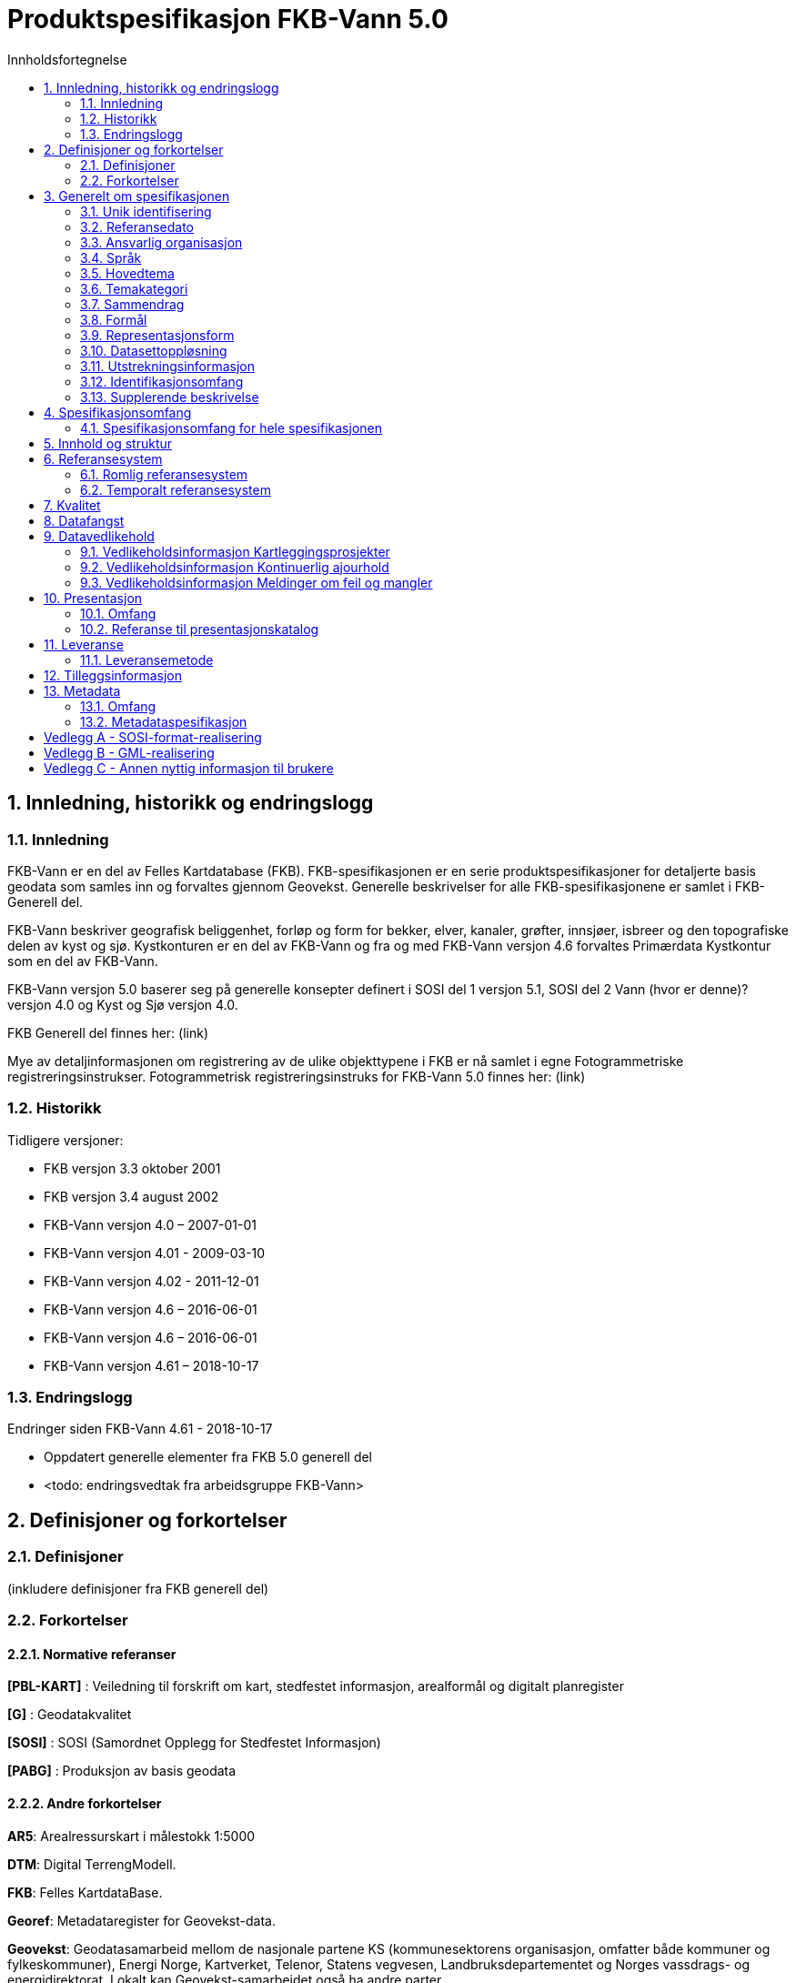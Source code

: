 = Produktspesifikasjon FKB-Vann 5.0
:sectnums:
:toc: left
:toc-title: Innholdsfortegnelse
:figure-caption: Figur
:table-caption: Tabell
:doctype: article
:encoding: utf-8
:lang: nb



== Innledning, historikk og endringslogg
=== Innledning
FKB-Vann er en del av Felles Kartdatabase (FKB). FKB-spesifikasjonen er en serie produktspesifikasjoner for detaljerte basis geodata som samles inn og forvaltes gjennom Geovekst. Generelle beskrivelser for alle FKB-spesifikasjonene er samlet i FKB-Generell del.

FKB-Vann beskriver geografisk beliggenhet, forløp og form for bekker, elver, kanaler, grøfter, innsjøer, isbreer og den topografiske delen av kyst og sjø.
Kystkonturen er en del av FKB-Vann og fra og med FKB-Vann versjon 4.6 forvaltes Primærdata Kystkontur som en del av FKB-Vann. 

FKB-Vann versjon 5.0 baserer seg på generelle konsepter definert i SOSI del 1 versjon 5.1, SOSI del 2 Vann (hvor er denne)? versjon 4.0 og Kyst og Sjø versjon 4.0.

FKB Generell del finnes her: (link)

Mye av detaljinformasjonen om registrering av de ulike objekttypene i FKB er nå samlet i egne Fotogrammetriske registreringsinstrukser. Fotogrammetrisk registreringsinstruks for FKB-Vann 5.0 finnes her:
(link)

=== Historikk
Tidligere versjoner:

* FKB versjon 3.3 oktober 2001 
* FKB versjon 3.4 august 2002 
* FKB-Vann versjon 4.0 – 2007-01-01 
* FKB-Vann versjon 4.01 - 2009-03-10 
* FKB-Vann versjon 4.02 - 2011-12-01 
* FKB-Vann versjon 4.6 – 2016-06-01 
* FKB-Vann versjon 4.6 – 2016-06-01
* FKB-Vann versjon 4.61 – 2018-10-17


=== Endringslogg
Endringer siden FKB-Vann 4.61 - 2018-10-17

* Oppdatert generelle elementer fra FKB 5.0 generell del
* <todo: endringsvedtak fra arbeidsgruppe FKB-Vann>


== Definisjoner og forkortelser

=== Definisjoner

(inkludere definisjoner fra FKB generell del)

=== Forkortelser

==== Normative referanser

*pass:[[PBL-KART]]* : Veiledning til forskrift om kart, stedfestet informasjon, arealformål og digitalt planregister 

*pass:[[G]]* : Geodatakvalitet

*pass:[[SOSI]]* : SOSI (Samordnet Opplegg for Stedfestet Informasjon)

*pass:[[PABG]]* : Produksjon av basis geodata


==== Andre forkortelser

*AR5*: Arealressurskart i målestokk 1:5000

*DTM*: Digital TerrengModell.

*FKB*: Felles KartdataBase.

*Georef*: Metadataregister for Geovekst-data.

*Geovekst*: Geodatasamarbeid mellom de nasjonale partene KS (kommunesektorens organisasjon, omfatter både kommuner og fylkeskommuner), Energi Norge, Kartverket, Telenor, Statens vegvesen, Landbruksdepartementet og Norges vassdrags- og energidirektorat. Lokalt kan Geovekst-samarbeidet også ha andre parter.

*PBL*: Plan- og bygningsloven.

*UML*: Unified Modelling Language. Modelleringsspråk som (blant annet) brukes til å beskrive geografiske informasjonsmodeller.

*GML*: Geography Markup Language – Internasjonalt standardformat for utveksling av geografisk informasjon

*NVDB*: Nasjonal vegdatabank med vegnett og tilhørende informasjon.

== Generelt om spesifikasjonen

=== Unik identifisering
FKB-Vann

==== Fullstendig navn
FKB Vann

==== Versjon
5.0

=== Referansedato
2022-01-01

=== Ansvarlig organisasjon
Geovekst

=== Språk
Norsk

=== Hovedtema
Basisdata

=== Temakategori
Basisdata

=== Sammendrag
Spesifikasjonen beskriver geografisk beliggenhet, forløp og form for bekker, elver, kanaler, grøfter, innsjøer, isbreer og den topografiske delen av kyst og sjø.

=== Formål
Datasettet skal sammen med øvrige datasett skape et godt og detaljert kartbilde. Hovedformålet med datasettet er å kunne kjenne seg igjen ute i terrenget. 

=== Representasjonsform
Vektor

=== Datasettoppløsning
FKB er detaljerte data stort sett registrert fotogrammetrisk fra flybilder med en oppløsing mellom 7 og 25 cm. Nøyaktigheten varierer fra +/- 0.10 m til +/- 2 m avhengig av objekttype, områdetype og datafangstmetode. FKB-data egner seg for presentasjon i målestokker fra ca 1:100 til ca 1:20000 

=== Utstrekningsinformasjon
*Utstrekningsbeskrivelse*: FKB-data dekker Norges fastlandsterritorium.  

*Geografisk område*: Norge

*Vertikal utbredelse*: Fra ca -5moh til ca 2500moh

*Innhold gyldighetsperiode*: Data ikke angitt

=== Identifikasjonsomfang
Hele datasettet

=== Supplerende beskrivelse
Data ikke angitt


== Spesifikasjonsomfang

=== Spesifikasjonsomfang for hele spesifikasjonen
Detaljeringen av FKB er delt inn i 4 nøyaktighetsklasser; FKB-A, FKB-B, FKB-C og FKB-D, men er i denne spesifikasjonen beskrevet som et homogent produkt med ett omfang.

Se FKB Generell del for en nærmere beskrivelse av inndeling av FKB i FKB-A til D.  

== Innhold og struktur
(inkludere eksport fra EA/UML)

== Referansesystem

=== Romlig referansesystem

==== Omfang
Gjelder hele spesifikasjonen

==== Navn på kilden til referansesystemet:
SOSI /EPSG

==== Ansvarlig organisasjon for referansesystemet:
Kartverket / The international Association of Oil & Gas Producers
 
==== Link til mer info om referansesystemet:
www.kartverket.no/SOSI	/ http://www.epsg-registry.org/ 

==== Koderom:
SOSI ReferansesystemKode (grunnriss) og Høydereferansesystem (høyde) / EPSG
 
==== Identifikasjonskode:
Se tabell under punkt 6.1.7

==== Kodeversjon 
SOSI-del 1, SOSI-realisering SOSI-GML versjon 5.1 /
EPSG Geodetic Parameter Dataset, version 8.0, august 2012

[[tab-referansesystem]]
.Liste over romlige referansesystem som benyttes i forvaltningen av FKB
[cols="3*", options="header"]
|===
|Referansesystem
|EPSG-kode (GML/JSON-format)
|SOSI-kode (SOSI-format)

|EUREF89 UTM32 (2d)
|25832
|Koordsys 22, Vert-datum ikke angitt

|EUREF89 UTM33 (2d)
|25833
|Koordsys 23, Vert-datum ikke angitt

|EUREF89 UTM35 (2d)
|25835
|Koordsys 25, Vert-datum ikke angitt

|EUREF89 UTM32 + NN2000
|5972
|Koordsys 22, Vert-datum NN2000

|EUREF89 UTM33 + NN2000
|5973
|Koordsys 23, Vert-datum NN2000

|EUREF89 UTM35 + NN2000
|5975
|Koordsys 25, Vert-datum NN2000
|===

Ved distribusjon kan dataene transformeres til en rekke andre referansesystemer


=== Temporalt referansesystem

==== Navn på temporalt referansesystem
UTC

==== Omfang
Gjelder hele spesifikasjonen

== Kvalitet
Den dominerende datafangstmetoden for FKB-data er fotogrammetrisk registrering. For fotogrammetrisk registrering er det angitt detaljerte kvalitetskrav. Se kapittel 4 i fotogrammetrisk registreringsinstruks for FKB-Vann 5.0: (link til instruks)

FKB vil ofte også inneholde data fra andre datakilder, for eksempel data etablert gjennom kommunal/offentlig saksbehandling, innmelding fra publikum eller digitalisert fra ortofoto. 

Prinsippet er at fullstendighet prioriteres foran nøyaktighet og FKB-data for et område vil derfor bestå av data med varierende grad av kvalitet. Alle data er kodet med datafangstdato og posisjonskvalitet slik at det er mulig å vurdere datakvaliteten til det enkelte dataobjekt. Det vil også være mulig å aggregere denne informasjonen som finnes på objektnivå opp til en beskrivelse av kvaliteten på datainnholdet i området som helhet. Det er imidlertid vanskelig å garantere datakvaliteten for FKB innenfor et område.

== Datafangst
Fotogrammetrisk datafangst er den dominerende datafangstmetoden for FKB-Vann. Se Fotogrammetrisk registreringsinstruks for FKB-Vann 5.0: (link)

== Datavedlikehold
FKB-data vedlikeholdes gjennom 3 prosesser. Det henvises til Geovekst veiledningsmateriell (kap. 10) for nærmere beskrivelse av vedlikeholdsopplegget [GEO-VEIL]: http://www.kartverket.no/geodataarbeid/Geovekst/Geovekst-veiledningsdokumentasjon/ 

=== Vedlikeholdsinformasjon Kartleggingsprosjekter

==== Omfang 
Hele spesifikasjonen/datasettet 

==== Vedlikeholdsfrekvens 
Periodisk med en frekvens fra årlig til ca hvert 10. år avhengig av områdetype. 

==== Vedlikeholdsbeskrivelse 
Fotogrammetrisk ajourhold skjer for Geovekst-kommuner gjennom Geovekst kartleggingsprosjekter. Kartleggingsprosjektene spesifiseres og finansieres gjennom Geovekst og settes ut på anbud fra Kartverket. Flyfotografering og selve det fotogrammetriske ajourholdet utføres av et privat firma i tråd med fotogrammetrisk registreringsinstruks. Kartverket gjør kontroll av leveranse ved mottak og legger dataene inn i FKB. 

Kommuner utenfor Geovekst gjør tilsvarende vedlikehold i egen regi og leverer data i henhold til Norge digitalt avtale.


=== Vedlikeholdsinformasjon Kontinuerlig ajourhold

==== Omfang
Hele spesifikasjonen/datasettet 

==== Vedlikeholdsfrekvens
Kontinuerlig

==== Vedlikeholdsbeskrivelse
Det er i regi av Geovekst inngått FDV-avtaler med de fleste kommuner. Her avtalefestes oppgaver og finansiering av et felles kontinuerlig ajourhold av FKB-dataene blant partene i avtalen. Den viktigste parten i avtalene er kommunen da mange av endringene i FKB kan fanges opp gjennom kommunal saksbehandling. Endrigene oppdateres direkte inn i Sentral FKB eller oversendes til Kartverket på filformat for de som ikke har tilgang til å oppdatere direkte. 

Kommuner utenfor Geovekst gjør tilsvarende vedlikehold i egen regi og leverer data i henhold til Norge digitalt avtale. 

=== Vedlikeholdsinformasjon Meldinger om feil og mangler

==== Omfang
Hele spesifikasjonen/datasettet 

==== Vedlikeholdsfrekvens
Kontinuerlig

==== Vedlikeholdsbeskrivelse
Kartverket mottar gjennom kundesenteret og tjenesten Rettikartet.no en del meldinger om feil og mangler i FKB fra publikum. Disse meldingene kan etter en vurdering mot andre datakilder bli lagt inn i FKB.

Også andre parter i Geovekst vil kunne ta imot meldinger om feil og avvik i kartet og oppdatere FKB på bakgrunn av disse meldingene.

== Presentasjon

=== Omfang
Gjelder hele spesifikasjonen 

=== Referanse til presentasjonskatalog
Presentasjonsregler for FKB-data er angitt i skjermkartografispesifikasjonen: https://register.geonorge.no/register/versjoner/tegneregler/geovekst/fkb-skjermkartografi 

== Leveranse

=== Leveransemetode

==== Omfang
Hele datasettet/spesifikasjonen 

==== Leveranseformat

[[tab-leveranseformat]]
.Liste over tilgjengelige filformater for nedlasting av FKB-data fra Geonorge.no
[cols="5*", options="header"]
|===
|Format
|Inndeling
|Koordinatsystem
|Tegnsett
|Språk

|SOSI 5.1
|Kommunevise filer
|Euref89 UTM33 + lokal sone
|UTF-8
|Norsk

|GML 3.2.1
|Kommunevise filer
|Euref89 UTM33 + lokal sone
|UTF-8
|Norsk

|ESRI fgdb
|Kommunevise filer
|Euref89 UTM33 + lokal sone
|UTF-8
|Norsk

|ESRI fgdb
|Landsdekkende + fylkesvise filer
|Euref89 UTM33 
|UTF-8
|Norsk
|===



==== Leveransemedium
Distribusjon av FKB-data vil skje gjennom Geonorge. Filbasert distribusjon vil lastes ned direkte fra server.

FKB-data vil også være tilgjengelig gjennom Kartverkets WMS-tjenester. Lista med tilgjengelige tjenester og leveranseformater kan bli utvidet.



== Tilleggsinformasjon
Ingen angitt informasjon

== Metadata

=== Omfang
Gjelder hele spesifikasjonen

=== Metadataspesifikasjon
Det leveres metadata i henhold til ISO-standarden 19115:2003 Geografisk informasjon.

Metadata for FKB-Vann i kartkatalog på Geonorge: 
https://kartkatalog.geonorge.no/metadata/fkb-vann/595e47d9-d201-479c-a77d-cbc1f573a76b

Under https://forvaltningsinformasjon.geonorge.no/ finnes mer detaljert kommunevis informasjon om datainnholdet og forvaltningen av FKB-data.



:sectnums!:
== Vedlegg A - SOSI-format-realisering
TIP: Dersom SOSI-format er angitt under leveranseformat i kapittel 11, klippes inn SOSI-format-realiserings-rapport

== Vedlegg B - GML-realisering
TIP: Dersom GML er angitt som leveranseformat i kapittel 11, skal det her angis hvordan applikasjonsskjemaet skal realiseres i GML i form av URL

== Vedlegg C - Annen nyttig informasjon til brukere
TIP: Informasjon, fortrinnsvis av informativ art, som kan være nyttig for brukere, samles i egne vedlegg